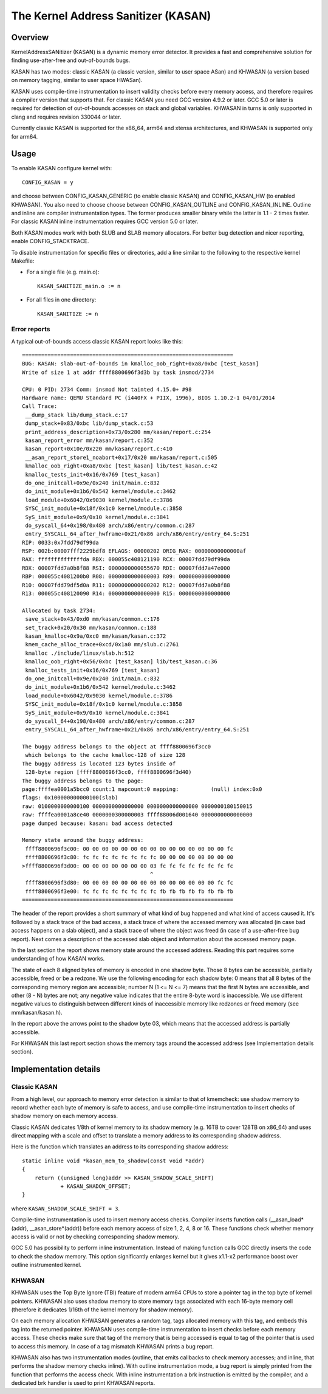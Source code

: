 The Kernel Address Sanitizer (KASAN)
====================================

Overview
--------

KernelAddressSANitizer (KASAN) is a dynamic memory error detector. It provides
a fast and comprehensive solution for finding use-after-free and out-of-bounds
bugs.

KASAN has two modes: classic KASAN (a classic version, similar to user space
ASan) and KHWASAN (a version based on memory tagging, similar to user space
HWASan).

KASAN uses compile-time instrumentation to insert validity checks before every
memory access, and therefore requires a compiler version that supports that.
For classic KASAN you need GCC version 4.9.2 or later. GCC 5.0 or later is
required for detection of out-of-bounds accesses on stack and global variables.
KHWASAN in turns is only supported in clang and requires revision 330044 or
later.

Currently classic KASAN is supported for the x86_64, arm64 and xtensa
architectures, and KHWASAN is supported only for arm64.

Usage
-----

To enable KASAN configure kernel with::

	  CONFIG_KASAN = y

and choose between CONFIG_KASAN_GENERIC (to enable classic KASAN) and
CONFIG_KASAN_HW (to enabled KHWASAN). You also need to choose choose between
CONFIG_KASAN_OUTLINE and CONFIG_KASAN_INLINE. Outline and inline are compiler
instrumentation types. The former produces smaller binary while the latter is
1.1 - 2 times faster. For classic KASAN inline instrumentation requires GCC
version 5.0 or later.

Both KASAN modes work with both SLUB and SLAB memory allocators.
For better bug detection and nicer reporting, enable CONFIG_STACKTRACE.

To disable instrumentation for specific files or directories, add a line
similar to the following to the respective kernel Makefile:

- For a single file (e.g. main.o)::

    KASAN_SANITIZE_main.o := n

- For all files in one directory::

    KASAN_SANITIZE := n

Error reports
~~~~~~~~~~~~~

A typical out-of-bounds access classic KASAN report looks like this::

    ==================================================================
    BUG: KASAN: slab-out-of-bounds in kmalloc_oob_right+0xa8/0xbc [test_kasan]
    Write of size 1 at addr ffff8800696f3d3b by task insmod/2734
    
    CPU: 0 PID: 2734 Comm: insmod Not tainted 4.15.0+ #98
    Hardware name: QEMU Standard PC (i440FX + PIIX, 1996), BIOS 1.10.2-1 04/01/2014
    Call Trace:
     __dump_stack lib/dump_stack.c:17
     dump_stack+0x83/0xbc lib/dump_stack.c:53
     print_address_description+0x73/0x280 mm/kasan/report.c:254
     kasan_report_error mm/kasan/report.c:352
     kasan_report+0x10e/0x220 mm/kasan/report.c:410
     __asan_report_store1_noabort+0x17/0x20 mm/kasan/report.c:505
     kmalloc_oob_right+0xa8/0xbc [test_kasan] lib/test_kasan.c:42
     kmalloc_tests_init+0x16/0x769 [test_kasan]
     do_one_initcall+0x9e/0x240 init/main.c:832
     do_init_module+0x1b6/0x542 kernel/module.c:3462
     load_module+0x6042/0x9030 kernel/module.c:3786
     SYSC_init_module+0x18f/0x1c0 kernel/module.c:3858
     SyS_init_module+0x9/0x10 kernel/module.c:3841
     do_syscall_64+0x198/0x480 arch/x86/entry/common.c:287
     entry_SYSCALL_64_after_hwframe+0x21/0x86 arch/x86/entry/entry_64.S:251
    RIP: 0033:0x7fdd79df99da
    RSP: 002b:00007fff2229bdf8 EFLAGS: 00000202 ORIG_RAX: 00000000000000af
    RAX: ffffffffffffffda RBX: 000055c408121190 RCX: 00007fdd79df99da
    RDX: 00007fdd7a0b8f88 RSI: 0000000000055670 RDI: 00007fdd7a47e000
    RBP: 000055c4081200b0 R08: 0000000000000003 R09: 0000000000000000
    R10: 00007fdd79df5d0a R11: 0000000000000202 R12: 00007fdd7a0b8f88
    R13: 000055c408120090 R14: 0000000000000000 R15: 0000000000000000
    
    Allocated by task 2734:
     save_stack+0x43/0xd0 mm/kasan/common.c:176
     set_track+0x20/0x30 mm/kasan/common.c:188
     kasan_kmalloc+0x9a/0xc0 mm/kasan/kasan.c:372
     kmem_cache_alloc_trace+0xcd/0x1a0 mm/slub.c:2761
     kmalloc ./include/linux/slab.h:512
     kmalloc_oob_right+0x56/0xbc [test_kasan] lib/test_kasan.c:36
     kmalloc_tests_init+0x16/0x769 [test_kasan]
     do_one_initcall+0x9e/0x240 init/main.c:832
     do_init_module+0x1b6/0x542 kernel/module.c:3462
     load_module+0x6042/0x9030 kernel/module.c:3786
     SYSC_init_module+0x18f/0x1c0 kernel/module.c:3858
     SyS_init_module+0x9/0x10 kernel/module.c:3841
     do_syscall_64+0x198/0x480 arch/x86/entry/common.c:287
     entry_SYSCALL_64_after_hwframe+0x21/0x86 arch/x86/entry/entry_64.S:251
    
    The buggy address belongs to the object at ffff8800696f3cc0
     which belongs to the cache kmalloc-128 of size 128
    The buggy address is located 123 bytes inside of
     128-byte region [ffff8800696f3cc0, ffff8800696f3d40)
    The buggy address belongs to the page:
    page:ffffea0001a5bcc0 count:1 mapcount:0 mapping:          (null) index:0x0
    flags: 0x100000000000100(slab)
    raw: 0100000000000100 0000000000000000 0000000000000000 0000000180150015
    raw: ffffea0001a8ce40 0000000300000003 ffff88006d001640 0000000000000000
    page dumped because: kasan: bad access detected
    
    Memory state around the buggy address:
     ffff8800696f3c00: 00 00 00 00 00 00 00 00 00 00 00 00 00 00 00 fc
     ffff8800696f3c80: fc fc fc fc fc fc fc fc 00 00 00 00 00 00 00 00
    >ffff8800696f3d00: 00 00 00 00 00 00 00 03 fc fc fc fc fc fc fc fc
                                            ^
     ffff8800696f3d80: 00 00 00 00 00 00 00 00 00 00 00 00 00 00 fc fc
     ffff8800696f3e00: fc fc fc fc fc fc fc fc fb fb fb fb fb fb fb fb
    ==================================================================

The header of the report provides a short summary of what kind of bug happened
and what kind of access caused it. It's followed by a stack trace of the bad
access, a stack trace of where the accessed memory was allocated (in case bad
access happens on a slab object), and a stack trace of where the object was
freed (in case of a use-after-free bug report). Next comes a description of
the accessed slab object and information about the accessed memory page.

In the last section the report shows memory state around the accessed address.
Reading this part requires some understanding of how KASAN works.

The state of each 8 aligned bytes of memory is encoded in one shadow byte.
Those 8 bytes can be accessible, partially accessible, freed or be a redzone.
We use the following encoding for each shadow byte: 0 means that all 8 bytes
of the corresponding memory region are accessible; number N (1 <= N <= 7) means
that the first N bytes are accessible, and other (8 - N) bytes are not;
any negative value indicates that the entire 8-byte word is inaccessible.
We use different negative values to distinguish between different kinds of
inaccessible memory like redzones or freed memory (see mm/kasan/kasan.h).

In the report above the arrows point to the shadow byte 03, which means that
the accessed address is partially accessible.

For KHWASAN this last report section shows the memory tags around the accessed
address (see Implementation details section).


Implementation details
----------------------

Classic KASAN
~~~~~~~~~~~~~

From a high level, our approach to memory error detection is similar to that
of kmemcheck: use shadow memory to record whether each byte of memory is safe
to access, and use compile-time instrumentation to insert checks of shadow
memory on each memory access.

Classic KASAN dedicates 1/8th of kernel memory to its shadow memory (e.g. 16TB
to cover 128TB on x86_64) and uses direct mapping with a scale and offset to
translate a memory address to its corresponding shadow address.

Here is the function which translates an address to its corresponding shadow
address::

    static inline void *kasan_mem_to_shadow(const void *addr)
    {
	return ((unsigned long)addr >> KASAN_SHADOW_SCALE_SHIFT)
		+ KASAN_SHADOW_OFFSET;
    }

where ``KASAN_SHADOW_SCALE_SHIFT = 3``.

Compile-time instrumentation is used to insert memory access checks. Compiler
inserts function calls (__asan_load*(addr), __asan_store*(addr)) before each
memory access of size 1, 2, 4, 8 or 16. These functions check whether memory
access is valid or not by checking corresponding shadow memory.

GCC 5.0 has possibility to perform inline instrumentation. Instead of making
function calls GCC directly inserts the code to check the shadow memory.
This option significantly enlarges kernel but it gives x1.1-x2 performance
boost over outline instrumented kernel.

KHWASAN
~~~~~~~

KHWASAN uses the Top Byte Ignore (TBI) feature of modern arm64 CPUs to store
a pointer tag in the top byte of kernel pointers. KHWASAN also uses shadow
memory to store memory tags associated with each 16-byte memory cell (therefore
it dedicates 1/16th of the kernel memory for shadow memory).

On each memory allocation KHWASAN generates a random tag, tags allocated memory
with this tag, and embeds this tag into the returned pointer. KHWASAN uses
compile-time instrumentation to insert checks before each memory access. These
checks make sure that tag of the memory that is being accessed is equal to tag
of the pointer that is used to access this memory. In case of a tag mismatch
KHWASAN prints a bug report.

KHWASAN also has two instrumentation modes (outline, that emits callbacks to
check memory accesses; and inline, that performs the shadow memory checks
inline). With outline instrumentation mode, a bug report is simply printed
from the function that performs the access check. With inline instrumentation
a brk instruction is emitted by the compiler, and a dedicated brk handler is
used to print KHWASAN reports.
